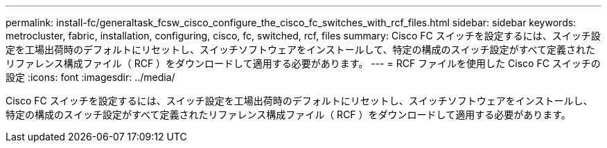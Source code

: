 ---
permalink: install-fc/generaltask_fcsw_cisco_configure_the_cisco_fc_switches_with_rcf_files.html 
sidebar: sidebar 
keywords: metrocluster, fabric, installation, configuring, cisco, fc, switched, rcf, files 
summary: Cisco FC スイッチを設定するには、スイッチ設定を工場出荷時のデフォルトにリセットし、スイッチソフトウェアをインストールして、特定の構成のスイッチ設定がすべて定義されたリファレンス構成ファイル（ RCF ）をダウンロードして適用する必要があります。 
---
= RCF ファイルを使用した Cisco FC スイッチの設定
:icons: font
:imagesdir: ../media/


[role="lead"]
Cisco FC スイッチを設定するには、スイッチ設定を工場出荷時のデフォルトにリセットし、スイッチソフトウェアをインストールし、特定の構成のスイッチ設定がすべて定義されたリファレンス構成ファイル（ RCF ）をダウンロードして適用する必要があります。
